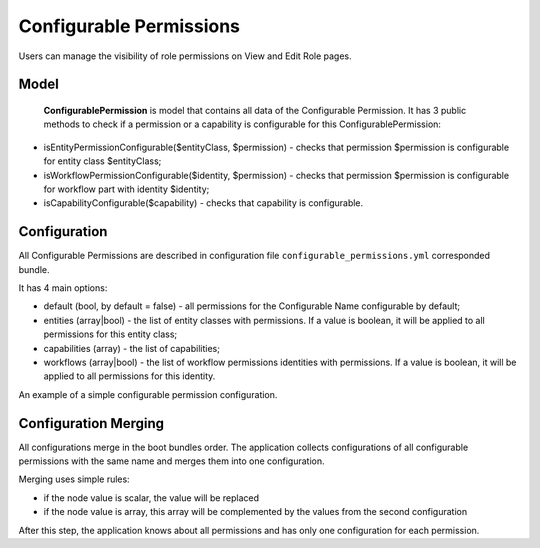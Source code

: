 .. _backend-security-bundle-configurable-permissions:

Configurable Permissions
========================

Users can manage the visibility of role permissions on View and Edit Role pages.

Model
-----

 **ConfigurablePermission** is  model that contains all data of the Configurable Permission. It has 3 public methods to check if a permission or a capability is configurable for this ConfigurablePermission:

- isEntityPermissionConfigurable($entityClass, $permission) - checks that permission $permission is configurable for entity class $entityClass;

- isWorkflowPermissionConfigurable($identity, $permission) - checks that permission $permission is configurable for workflow part with identity $identity;

- isCapabilityConfigurable($capability) - checks that capability is configurable.

Configuration
-------------

All Configurable Permissions are described in configuration file ``configurable_permissions.yml`` corresponded bundle.

It has 4 main options:

- default (bool, by default = false) - all permissions for the Configurable Name configurable by default;
- entities (array|bool) - the list of entity classes with permissions. If a value is boolean, it will be applied to all permissions for this entity class;
- capabilities (array) - the list of capabilities;
- workflows (array|bool) - the list of workflow permissions identities with permissions. If a value is boolean, it will be applied to all permissions for this identity.

An example of a simple configurable permission configuration.

.. code-block:: bash
   :linenos:

    oro_configurable_permissions:
        some_name:                                                      # configurable permission name, will be used by filter
            default: true                                               # is all permissions for this `some_name` configurable by default
            entities:
                Oro\Bundle\CalendarBundle\Entity\Calendar:              # entity class
                    CREATE: false                                       # hide permission `CREATE` for entity Calendar
                    EDIT: true                                          # show permission `EDIT` for entity Calendar
            capabilities:
                oro_acme_some_capability: false                         # hide capability `oro_acme_some_capability` for `some_name`
            workflows:
                workflow1:
                    PERFORM_TRANSIT: false                              # hide permission `PERFORM_TRANSIT` for workflow `workflow1`


Configuration Merging
---------------------

All configurations merge in the boot bundles order. The application collects configurations of all configurable permissions with the same name and merges them into one configuration.

Merging uses simple rules:

* if the node value is scalar, the value will be replaced
* if the node value is array, this array will be complemented by the values from the second configuration

After this step, the application knows about all permissions and has only one configuration for each permission.

